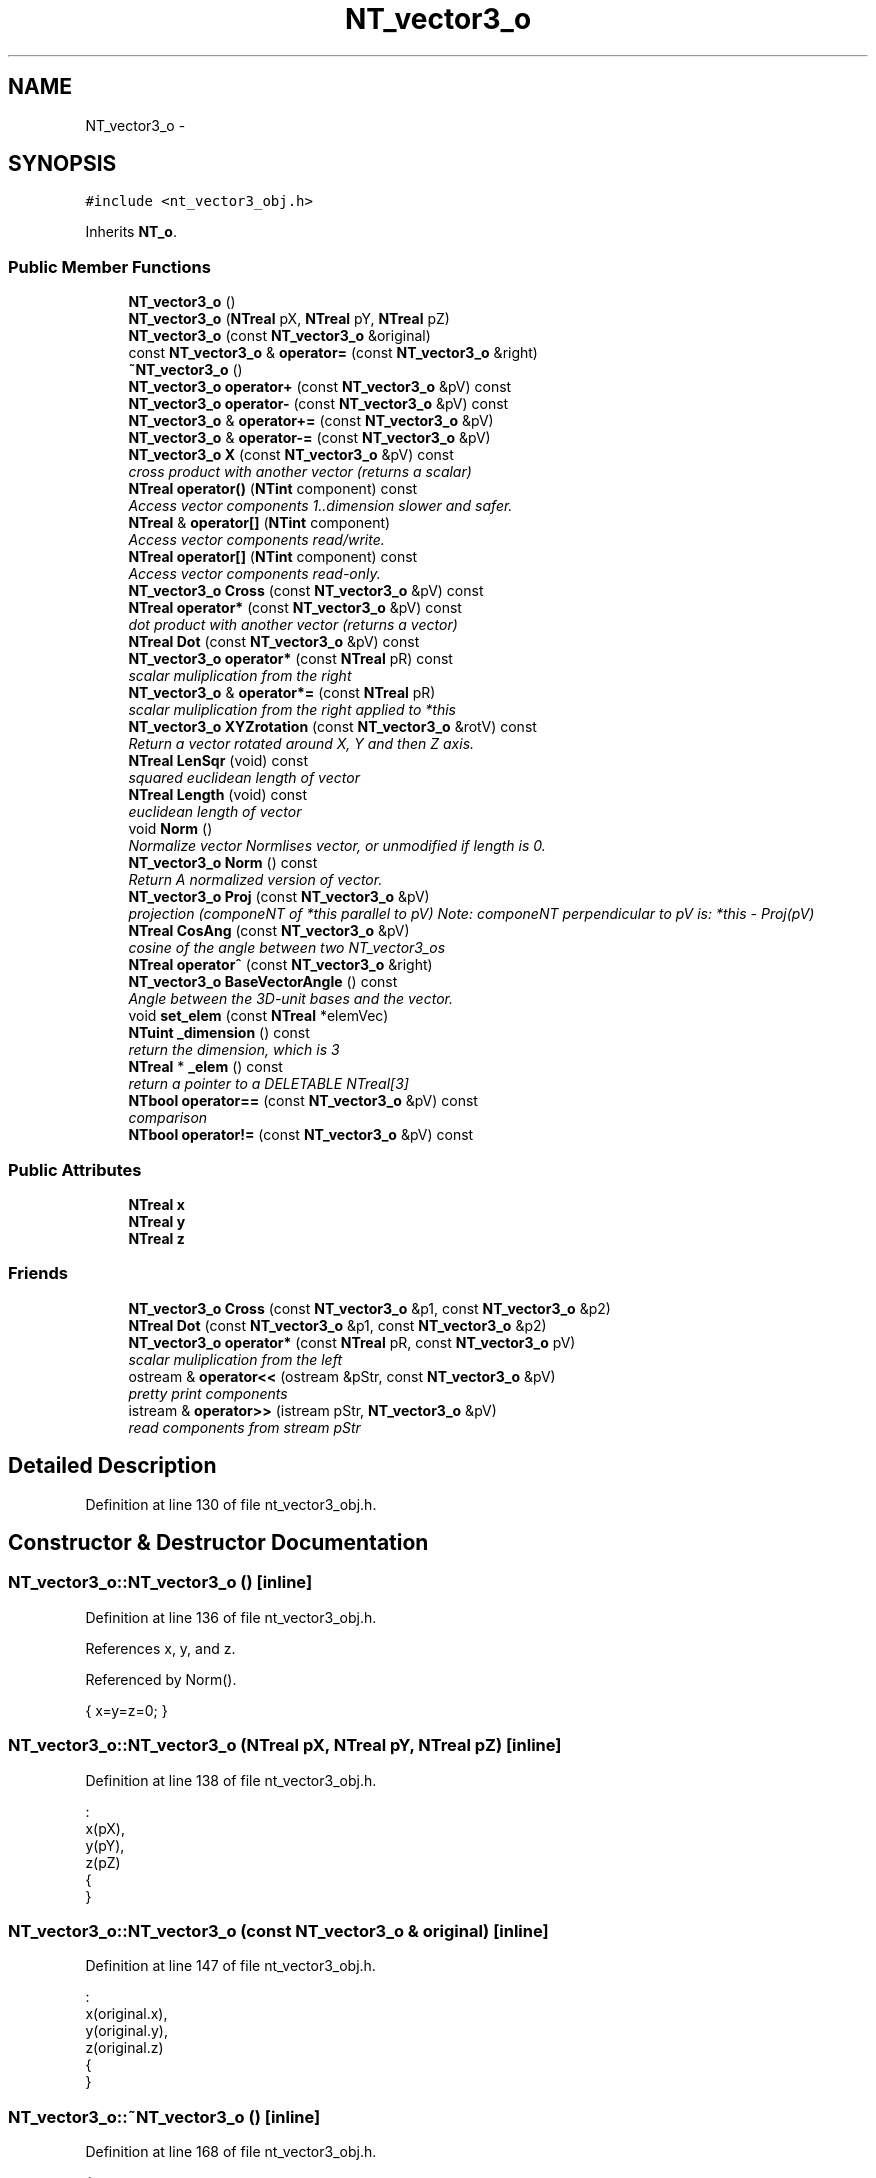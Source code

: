 .TH "NT_vector3_o" 3 "Wed Nov 17 2010" "Version 0.5" "NetTrader" \" -*- nroff -*-
.ad l
.nh
.SH NAME
NT_vector3_o \- 
.SH SYNOPSIS
.br
.PP
.PP
\fC#include <nt_vector3_obj.h>\fP
.PP
Inherits \fBNT_o\fP.
.SS "Public Member Functions"

.in +1c
.ti -1c
.RI "\fBNT_vector3_o\fP ()"
.br
.ti -1c
.RI "\fBNT_vector3_o\fP (\fBNTreal\fP pX, \fBNTreal\fP pY, \fBNTreal\fP pZ)"
.br
.ti -1c
.RI "\fBNT_vector3_o\fP (const \fBNT_vector3_o\fP &original)"
.br
.ti -1c
.RI "const \fBNT_vector3_o\fP & \fBoperator=\fP (const \fBNT_vector3_o\fP &right)"
.br
.ti -1c
.RI "\fB~NT_vector3_o\fP ()"
.br
.ti -1c
.RI "\fBNT_vector3_o\fP \fBoperator+\fP (const \fBNT_vector3_o\fP &pV) const "
.br
.ti -1c
.RI "\fBNT_vector3_o\fP \fBoperator-\fP (const \fBNT_vector3_o\fP &pV) const "
.br
.ti -1c
.RI "\fBNT_vector3_o\fP & \fBoperator+=\fP (const \fBNT_vector3_o\fP &pV)"
.br
.ti -1c
.RI "\fBNT_vector3_o\fP & \fBoperator-=\fP (const \fBNT_vector3_o\fP &pV)"
.br
.ti -1c
.RI "\fBNT_vector3_o\fP \fBX\fP (const \fBNT_vector3_o\fP &pV) const "
.br
.RI "\fIcross product with another vector (returns a scalar) \fP"
.ti -1c
.RI "\fBNTreal\fP \fBoperator()\fP (\fBNTint\fP component) const "
.br
.RI "\fIAccess vector components 1..dimension slower and safer. \fP"
.ti -1c
.RI "\fBNTreal\fP & \fBoperator[]\fP (\fBNTint\fP component)"
.br
.RI "\fIAccess vector components read/write. \fP"
.ti -1c
.RI "\fBNTreal\fP \fBoperator[]\fP (\fBNTint\fP component) const "
.br
.RI "\fIAccess vector components read-only. \fP"
.ti -1c
.RI "\fBNT_vector3_o\fP \fBCross\fP (const \fBNT_vector3_o\fP &pV) const "
.br
.ti -1c
.RI "\fBNTreal\fP \fBoperator*\fP (const \fBNT_vector3_o\fP &pV) const "
.br
.RI "\fIdot product with another vector (returns a vector) \fP"
.ti -1c
.RI "\fBNTreal\fP \fBDot\fP (const \fBNT_vector3_o\fP &pV) const "
.br
.ti -1c
.RI "\fBNT_vector3_o\fP \fBoperator*\fP (const \fBNTreal\fP pR) const "
.br
.RI "\fIscalar muliplication from the right \fP"
.ti -1c
.RI "\fBNT_vector3_o\fP & \fBoperator*=\fP (const \fBNTreal\fP pR)"
.br
.RI "\fIscalar muliplication from the right applied to *this \fP"
.ti -1c
.RI "\fBNT_vector3_o\fP \fBXYZrotation\fP (const \fBNT_vector3_o\fP &rotV) const "
.br
.RI "\fIReturn a vector rotated around X, Y and then Z axis. \fP"
.ti -1c
.RI "\fBNTreal\fP \fBLenSqr\fP (void) const "
.br
.RI "\fIsquared euclidean length of vector \fP"
.ti -1c
.RI "\fBNTreal\fP \fBLength\fP (void) const "
.br
.RI "\fIeuclidean length of vector \fP"
.ti -1c
.RI "void \fBNorm\fP ()"
.br
.RI "\fINormalize vector Normlises vector, or unmodified if length is 0. \fP"
.ti -1c
.RI "\fBNT_vector3_o\fP \fBNorm\fP () const "
.br
.RI "\fIReturn A normalized version of vector. \fP"
.ti -1c
.RI "\fBNT_vector3_o\fP \fBProj\fP (const \fBNT_vector3_o\fP &pV)"
.br
.RI "\fIprojection (componeNT of *this parallel to pV) Note: componeNT perpendicular to pV is: *this - Proj(pV) \fP"
.ti -1c
.RI "\fBNTreal\fP \fBCosAng\fP (const \fBNT_vector3_o\fP &pV)"
.br
.RI "\fIcosine of the angle between two NT_vector3_os \fP"
.ti -1c
.RI "\fBNTreal\fP \fBoperator^\fP (const \fBNT_vector3_o\fP &right)"
.br
.ti -1c
.RI "\fBNT_vector3_o\fP \fBBaseVectorAngle\fP () const "
.br
.RI "\fIAngle between the 3D-unit bases and the vector. \fP"
.ti -1c
.RI "void \fBset_elem\fP (const \fBNTreal\fP *elemVec)"
.br
.ti -1c
.RI "\fBNTuint\fP \fB_dimension\fP () const "
.br
.RI "\fIreturn the dimension, which is 3 \fP"
.ti -1c
.RI "\fBNTreal\fP * \fB_elem\fP () const "
.br
.RI "\fIreturn a pointer to a DELETABLE NTreal[3] \fP"
.ti -1c
.RI "\fBNTbool\fP \fBoperator==\fP (const \fBNT_vector3_o\fP &pV) const "
.br
.RI "\fIcomparison \fP"
.ti -1c
.RI "\fBNTbool\fP \fBoperator!=\fP (const \fBNT_vector3_o\fP &pV) const "
.br
.in -1c
.SS "Public Attributes"

.in +1c
.ti -1c
.RI "\fBNTreal\fP \fBx\fP"
.br
.ti -1c
.RI "\fBNTreal\fP \fBy\fP"
.br
.ti -1c
.RI "\fBNTreal\fP \fBz\fP"
.br
.in -1c
.SS "Friends"

.in +1c
.ti -1c
.RI "\fBNT_vector3_o\fP \fBCross\fP (const \fBNT_vector3_o\fP &p1, const \fBNT_vector3_o\fP &p2)"
.br
.ti -1c
.RI "\fBNTreal\fP \fBDot\fP (const \fBNT_vector3_o\fP &p1, const \fBNT_vector3_o\fP &p2)"
.br
.ti -1c
.RI "\fBNT_vector3_o\fP \fBoperator*\fP (const \fBNTreal\fP pR, const \fBNT_vector3_o\fP pV)"
.br
.RI "\fIscalar muliplication from the left \fP"
.ti -1c
.RI "ostream & \fBoperator<<\fP (ostream &pStr, const \fBNT_vector3_o\fP &pV)"
.br
.RI "\fIpretty print components \fP"
.ti -1c
.RI "istream & \fBoperator>>\fP (istream pStr, \fBNT_vector3_o\fP &pV)"
.br
.RI "\fIread components from stream pStr \fP"
.in -1c
.SH "Detailed Description"
.PP 
Definition at line 130 of file nt_vector3_obj.h.
.SH "Constructor & Destructor Documentation"
.PP 
.SS "NT_vector3_o::NT_vector3_o ()\fC [inline]\fP"
.PP
Definition at line 136 of file nt_vector3_obj.h.
.PP
References x, y, and z.
.PP
Referenced by Norm().
.PP
.nf
{ x=y=z=0; }                   
.fi
.SS "NT_vector3_o::NT_vector3_o (\fBNTreal\fP pX, \fBNTreal\fP pY, \fBNTreal\fP pZ)\fC [inline]\fP"
.PP
Definition at line 138 of file nt_vector3_obj.h.
.PP
.nf
    : 
    x(pX), 
    y(pY), 
    z(pZ) 
    {
    }
.fi
.SS "NT_vector3_o::NT_vector3_o (const \fBNT_vector3_o\fP & original)\fC [inline]\fP"
.PP
Definition at line 147 of file nt_vector3_obj.h.
.PP
.nf
    :
    x(original.x),
    y(original.y),
    z(original.z)
    {
    }
.fi
.SS "NT_vector3_o::~NT_vector3_o ()\fC [inline]\fP"
.PP
Definition at line 168 of file nt_vector3_obj.h.
.PP
.nf
    {
    }
.fi
.SH "Member Function Documentation"
.PP 
.SS "\fBNTuint\fP NT_vector3_o::_dimension () const\fC [inline]\fP"
.PP
Definition at line 364 of file nt_vector3_obj.h.
.PP
.nf
{ return 3;}
.fi
.SS "\fBNTreal\fP* NT_vector3_o::_elem () const\fC [inline]\fP"
.PP
Definition at line 366 of file nt_vector3_obj.h.
.PP
References x, y, and z.
.PP
.nf
                        { NTreal * tmpPtr = new NTreal[3];
  tmpPtr[0] = x;tmpPtr[1] = y;tmpPtr[2] = z; return tmpPtr;}
.fi
.SS "\fBNT_vector3_o\fP NT_vector3_o::BaseVectorAngle () const\fC [inline]\fP"\fBReturns:\fP
.RS 4
\fBNT_vector3_o\fP each component contains the angle between the vector and the corresponding base vector 
.RE
.PP

.PP
Definition at line 342 of file nt_vector3_obj.h.
.PP
.nf
{
  NT_vector3_o oDirection;
  for (NTuint ll=0; ll < 3; ll++){
    NT_vector3_o oUnit;
    oUnit[ll]=1.0;
    oDirection[ll] = oUnit^(*this);
  }
  return oDirection;
}
.fi
.SS "\fBNTreal\fP NT_vector3_o::CosAng (const \fBNT_vector3_o\fP & pV)\fC [inline]\fP"
.PP
Definition at line 325 of file nt_vector3_obj.h.
.PP
References Dot(), and Length().
.PP
.nf
  { return this->Dot(pV) / (Length() * pV.Length()); }
.fi
.SS "\fBNT_vector3_o\fP NT_vector3_o::Cross (const \fBNT_vector3_o\fP & pV) const\fC [inline]\fP"
.PP
Definition at line 255 of file nt_vector3_obj.h.
.PP
References X().
.PP
.nf
  { return (*this).X(pV); }
.fi
.SS "\fBNTreal\fP NT_vector3_o::Dot (const \fBNT_vector3_o\fP & pV) const\fC [inline]\fP"
.PP
Definition at line 265 of file nt_vector3_obj.h.
.PP
Referenced by CosAng(), and Proj().
.PP
.nf
  { return (*this)*(pV);}   
.fi
.SS "\fBNTreal\fP NT_vector3_o::Length (void) const\fC [inline]\fP"
.PP
Definition at line 294 of file nt_vector3_obj.h.
.PP
References LenSqr().
.PP
Referenced by CosAng(), and Norm().
.PP
.nf
  { return sqrt(LenSqr()); }
.fi
.SS "\fBNTreal\fP NT_vector3_o::LenSqr (void) const\fC [inline]\fP"
.PP
Definition at line 290 of file nt_vector3_obj.h.
.PP
References x, y, and z.
.PP
Referenced by Length(), and Proj().
.PP
.nf
  { return x*x+y*y+z*z; }
.fi
.SS "void NT_vector3_o::Norm ()\fC [inline]\fP"
.PP
Definition at line 300 of file nt_vector3_obj.h.
.PP
References Length(), x, y, and z.
.PP
.nf
  {
    NTreal tmpLen = Length();
    if (tmpLen > 0) {
        x /= tmpLen;
        y /= tmpLen;
        z /= tmpLen;
    }
  }
.fi
.SS "\fBNT_vector3_o\fP NT_vector3_o::Norm () const\fC [inline]\fP"
.PP
Definition at line 311 of file nt_vector3_obj.h.
.PP
References Length(), NT_OriginVec3(), NT_vector3_o(), x, y, and z.
.PP
.nf
  { 
    NTreal tmpLen = Length();
    if (tmpLen > 0) return NT_vector3_o(x/tmpLen, y/tmpLen, z/tmpLen);
    else return NT_OriginVec3();
  }
.fi
.SS "\fBNTbool\fP NT_vector3_o::operator!= (const \fBNT_vector3_o\fP & pV) const\fC [inline]\fP"
.PP
Definition at line 373 of file nt_vector3_obj.h.
.PP
References NT_FALSE, NT_TRUE, x, y, and z.
.PP
.nf
  { return (x!=pV.x || y!=pV.y || z!=pV.z) ? NT_TRUE: NT_FALSE; }
.fi
.SS "\fBNTreal\fP NT_vector3_o::operator() (\fBNTint\fP component) const\fC [inline]\fP"
.PP
Definition at line 195 of file nt_vector3_obj.h.
.PP
References NT_ASSERT_BOUNDS, x, y, and z.
.PP
.nf
{ 
  NT_ASSERT_BOUNDS(component, 1, 3);
switch (component){
    case 1:
        return x;
        break;
    case 2:
        return y;
        break;
    case 3:
        return z;
        break;
    default:
        return 0.0;
        break;
        }
}
.fi
.SS "\fBNTreal\fP NT_vector3_o::operator* (const \fBNT_vector3_o\fP & pV) const\fC [inline]\fP"
.PP
Definition at line 262 of file nt_vector3_obj.h.
.PP
References x, y, and z.
.PP
.nf
  { return x*pV.x + y*pV.y + z*pV.z; }
.fi
.SS "\fBNT_vector3_o\fP NT_vector3_o::operator* (const \fBNTreal\fP pR) const\fC [inline]\fP"
.PP
Definition at line 272 of file nt_vector3_obj.h.
.PP
References x, y, and z.
.PP
.nf
  { NT_vector3_o out( x*pR, y*pR, z*pR ); return out; }
.fi
.SS "\fBNT_vector3_o\fP& NT_vector3_o::operator*= (const \fBNTreal\fP pR)\fC [inline]\fP"
.PP
Definition at line 280 of file nt_vector3_obj.h.
.PP
References x, y, and z.
.PP
.nf
  { x*=pR; y*=pR; z*=pR; return *this; }
.fi
.SS "\fBNT_vector3_o\fP NT_vector3_o::operator+ (const \fBNT_vector3_o\fP & pV) const\fC [inline]\fP"
.PP
Definition at line 175 of file nt_vector3_obj.h.
.PP
References x, y, and z.
.PP
.nf
  { NT_vector3_o out( x+pV.x, y+pV.y, z+pV.z ); return out; }
.fi
.SS "\fBNT_vector3_o\fP& NT_vector3_o::operator+= (const \fBNT_vector3_o\fP & pV)\fC [inline]\fP"
.PP
Definition at line 181 of file nt_vector3_obj.h.
.PP
References x, y, and z.
.PP
.nf
  { x+=pV.x; y+=pV.y; z+=pV.z; return *this; }
.fi
.SS "\fBNT_vector3_o\fP NT_vector3_o::operator- (const \fBNT_vector3_o\fP & pV) const\fC [inline]\fP"
.PP
Definition at line 178 of file nt_vector3_obj.h.
.PP
References x, y, and z.
.PP
.nf
  { NT_vector3_o out( x-pV.x, y-pV.y, z-pV.z ); return out; }
.fi
.SS "\fBNT_vector3_o\fP& NT_vector3_o::operator-= (const \fBNT_vector3_o\fP & pV)\fC [inline]\fP"
.PP
Definition at line 184 of file nt_vector3_obj.h.
.PP
References x, y, and z.
.PP
.nf
  { x-=pV.x; y-=pV.y; z-=pV.z; return *this; }
.fi
.SS "const \fBNT_vector3_o\fP& NT_vector3_o::operator= (const \fBNT_vector3_o\fP & right)\fC [inline]\fP"
.PP
Definition at line 156 of file nt_vector3_obj.h.
.PP
References x, y, and z.
.PP
.nf
    {
        if (this == &right) return *this; // Gracefully handle self assignment
        // add assignment code here
        x = right.x;
        y = right.y;
        z = right.z;
        return *this;
    }
.fi
.SS "\fBNTbool\fP NT_vector3_o::operator== (const \fBNT_vector3_o\fP & pV) const\fC [inline]\fP"
.PP
Definition at line 370 of file nt_vector3_obj.h.
.PP
References NT_FALSE, NT_TRUE, x, y, and z.
.PP
.nf
  { return (x==pV.x && y==pV.y && z==pV.z) ? NT_TRUE: NT_FALSE; }
.fi
.SS "\fBNTreal\fP NT_vector3_o::operator[] (\fBNTint\fP component) const\fC [inline]\fP"
.PP
Definition at line 237 of file nt_vector3_obj.h.
.PP
References x, y, and z.
.PP
.nf
{ 
 switch (component){
    case 0:
        return x;
        break;
    case 1:
        return y;
        break;
    case 2:
        return z;
        break;
    default:
        return x;
        break;  
        }
}
.fi
.SS "\fBNTreal\fP& NT_vector3_o::operator[] (\fBNTint\fP component)\fC [inline]\fP"
.PP
Definition at line 217 of file nt_vector3_obj.h.
.PP
References x, y, and z.
.PP
.nf
{ 
 switch (component){
    case 0:
        return x;
        break;
    case 1:
        return y;
        break;
    case 2:
        return z;
        break;
    default:
        return x;
        break;  
        }
}
.fi
.SS "\fBNTreal\fP NT_vector3_o::operator^ (const \fBNT_vector3_o\fP & right)\fC [inline]\fP"
.PP
Definition at line 330 of file nt_vector3_obj.h.
.PP
References NT_SELF.
.PP
.nf
{
  return NT_SELF.CosAng(right);
}
.fi
.SS "\fBNT_vector3_o\fP NT_vector3_o::Proj (const \fBNT_vector3_o\fP & pV)\fC [inline]\fP"
.PP
Definition at line 321 of file nt_vector3_obj.h.
.PP
References Dot(), and LenSqr().
.PP
.nf
  { NT_vector3_o out( pV * (this->Dot(pV) / pV.LenSqr()) ); return out; }
.fi
.SS "void NT_vector3_o::set_elem (const \fBNTreal\fP * elemVec)\fC [inline]\fP"
.PP
Definition at line 356 of file nt_vector3_obj.h.
.PP
References x, y, and z.
.PP
.nf
{
  x = elemVec[0];
  y = elemVec[1];
  z = elemVec[2];
}
.fi
.SS "\fBNT_vector3_o\fP NT_vector3_o::X (const \fBNT_vector3_o\fP & pV) const\fC [inline]\fP"
.PP
Definition at line 188 of file nt_vector3_obj.h.
.PP
References x, y, and z.
.PP
Referenced by Cross().
.PP
.nf
  { NT_vector3_o out( y*pV.z-z*pV.y, z*pV.x-x*pV.z, x*pV.y-y*pV.x ); 
  return out; }
.fi
.SS "\fBNT_vector3_o\fP NT_vector3_o::XYZrotation (const \fBNT_vector3_o\fP & rotV) const"The corresponding rotation angles phi, theta and psi are given in degree. 
.SH "Friends And Related Function Documentation"
.PP 
.SS "\fBNT_vector3_o\fP Cross (const \fBNT_vector3_o\fP & p1, const \fBNT_vector3_o\fP & p2)\fC [friend]\fP"
.PP
Definition at line 258 of file nt_vector3_obj.h.
.PP
.nf
  { return p1.X(p2); }
.fi
.SS "\fBNTreal\fP Dot (const \fBNT_vector3_o\fP & p1, const \fBNT_vector3_o\fP & p2)\fC [friend]\fP"
.PP
Definition at line 268 of file nt_vector3_obj.h.
.PP
.nf
  { return p1 * p2; }
.fi
.SS "\fBNT_vector3_o\fP operator* (const \fBNTreal\fP pR, const \fBNT_vector3_o\fP pV)\fC [friend]\fP"
.PP
Definition at line 276 of file nt_vector3_obj.h.
.PP
.nf
  { NT_vector3_o out( pV.x*pR, pV.y*pR, pV.z*pR ); return out; }
.fi
.SS "ostream& operator<< (ostream & pStr, const \fBNT_vector3_o\fP & pV)\fC [friend]\fP"
.PP
Definition at line 378 of file nt_vector3_obj.h.
.PP
.nf
  { return (pStr << '(' << pV.x << ',' << pV.y << ',' << pV.z << ')'); }
.fi
.SS "istream& operator>> (istream pStr, \fBNT_vector3_o\fP & pV)\fC [friend]\fP"
.PP
Definition at line 382 of file nt_vector3_obj.h.
.PP
.nf
        { return (pStr >> pV.x >> pV.y >> pV.z); }
.fi
.SH "Member Data Documentation"
.PP 
.SS "\fBNTreal\fP \fBNT_vector3_o::x\fP"
.PP
Definition at line 133 of file nt_vector3_obj.h.
.PP
Referenced by _elem(), LenSqr(), Norm(), NT_vector3_o(), operator!=(), operator()(), operator*(), operator*=(), operator+(), operator+=(), operator-(), operator-=(), operator=(), operator==(), operator[](), set_elem(), NT3D_object_o::SetRotationX(), NT3D_object_o::SetTranslationX(), and X().
.SS "\fBNTreal\fP \fBNT_vector3_o::y\fP"
.PP
Definition at line 133 of file nt_vector3_obj.h.
.PP
Referenced by _elem(), LenSqr(), Norm(), NT_vector3_o(), operator!=(), operator()(), operator*(), operator*=(), operator+(), operator+=(), operator-(), operator-=(), operator=(), operator==(), operator[](), set_elem(), NT3D_object_o::SetRotationY(), NT3D_object_o::SetTranslationY(), and X().
.SS "\fBNTreal\fP \fBNT_vector3_o::z\fP"
.PP
Definition at line 133 of file nt_vector3_obj.h.
.PP
Referenced by _elem(), LenSqr(), Norm(), NT_vector3_o(), operator!=(), operator()(), operator*(), operator*=(), operator+(), operator+=(), operator-(), operator-=(), operator=(), operator==(), operator[](), set_elem(), NT3D_object_o::SetRotationZ(), NT3D_object_o::SetTranslationZ(), and X().

.SH "Author"
.PP 
Generated automatically by Doxygen for NetTrader from the source code.
